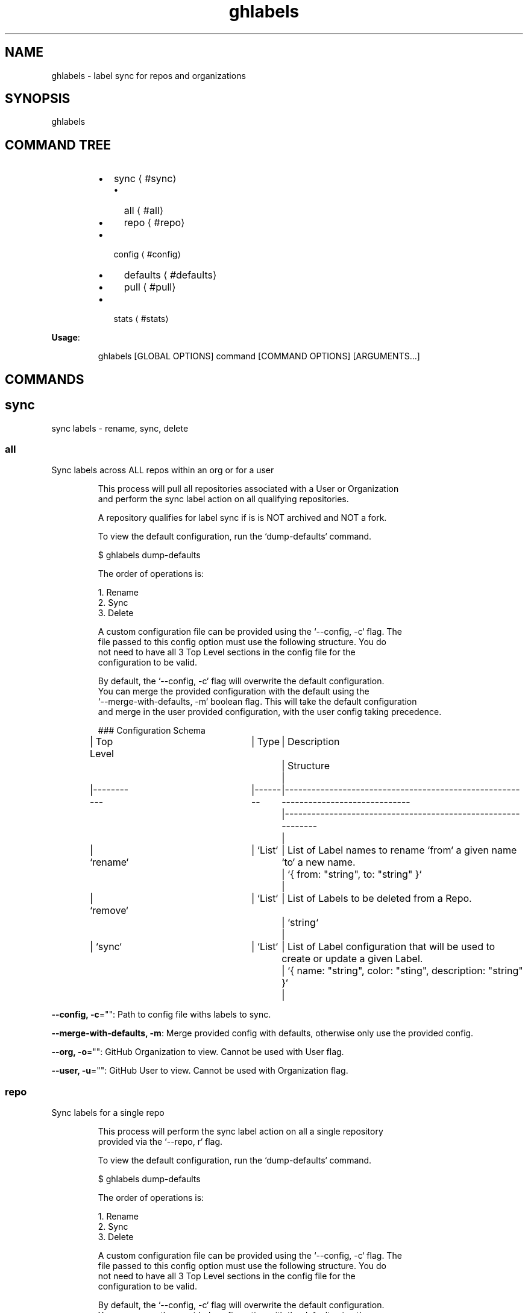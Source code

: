 .nh
.TH ghlabels 8

.SH NAME
.PP
ghlabels \- label sync for repos and organizations


.SH SYNOPSIS
.PP
ghlabels


.SH COMMAND TREE
.RS
.IP \(bu 2
sync
\[la]#sync\[ra]
.RS
.IP \(bu 2
all
\[la]#all\[ra]
.IP \(bu 2
repo
\[la]#repo\[ra]

.RE

.IP \(bu 2
config
\[la]#config\[ra]
.RS
.IP \(bu 2
defaults
\[la]#defaults\[ra]
.IP \(bu 2
pull
\[la]#pull\[ra]

.RE

.IP \(bu 2
stats
\[la]#stats\[ra]

.RE

.PP
\fBUsage\fP:

.PP
.RS

.nf
ghlabels [GLOBAL OPTIONS] command [COMMAND OPTIONS] [ARGUMENTS...]

.fi
.RE


.SH COMMANDS
.SH sync
.PP
sync labels \- rename, sync, delete

.SS all
.PP
Sync labels across ALL repos within an org or for a user

.PP
.RS

.nf
This process will pull all repositories associated with a User or Organization
and perform the sync label action on all qualifying repositories.

A repository qualifies for label sync if is is NOT archived and NOT a fork.

To view the default configuration, run the `dump\-defaults` command.

$ ghlabels dump\-defaults

The order of operations is:

1. Rename
2. Sync
3. Delete

A custom configuration file can be provided using the `\-\-config, \-c` flag. The
file passed to this config option must use the following structure. You do
not need to have all 3 Top Level sections in the config file for the
configuration to be valid.

By default, the `\-\-config, \-c` flag will overwrite the default configuration.
You can merge the provided configuration with the default using the 
`\-\-merge\-with\-defaults, \-m` boolean flag. This will take the default configuration
and merge in the user provided configuration, with the user config taking precedence.

### Configuration Schema

| Top Level 	| Type   	| Description                                                                      	| Structure                                                   	|
|\-\-\-\-\-\-\-\-\-\-\-	|\-\-\-\-\-\-\-\-	|\-\-\-\-\-\-\-\-\-\-\-\-\-\-\-\-\-\-\-\-\-\-\-\-\-\-\-\-\-\-\-\-\-\-\-\-\-\-\-\-\-\-\-\-\-\-\-\-\-\-\-\-\-\-\-\-\-\-\-\-\-\-\-\-\-\-\-\-\-\-\-\-\-\-\-\-\-\-\-\-\-\-	|\-\-\-\-\-\-\-\-\-\-\-\-\-\-\-\-\-\-\-\-\-\-\-\-\-\-\-\-\-\-\-\-\-\-\-\-\-\-\-\-\-\-\-\-\-\-\-\-\-\-\-\-\-\-\-\-\-\-\-\-\-	|
| `rename`  	| `List` 	| List of Label names to rename `from` a given name `to` a new name.               	| `{ from: "string", to: "string" }`                          	|
| `remove`  	| `List` 	| List of Labels to be deleted from a Repo.                                        	| `string`                                                    	|
| `sync`    	| `List` 	| List of Label configuration that will be used to create or update a given Label. 	| `{ name: "string", color: "sting", description: "string" }` 	|

.fi
.RE

.PP
\fB\-\-config, \-c\fP="": Path to config file withs labels to sync.

.PP
\fB\-\-merge\-with\-defaults, \-m\fP: Merge provided config with defaults, otherwise only use the provided config.

.PP
\fB\-\-org, \-o\fP="": GitHub Organization to view. Cannot be used with User flag.

.PP
\fB\-\-user, \-u\fP="": GitHub User to view. Cannot be used with Organization flag.

.SS repo
.PP
Sync labels for a single repo

.PP
.RS

.nf
This process will perform the sync label action on all a single repository
provided via the `\-\-repo, r` flag.

To view the default configuration, run the `dump\-defaults` command.

$ ghlabels dump\-defaults

The order of operations is:

1. Rename
2. Sync
3. Delete

A custom configuration file can be provided using the `\-\-config, \-c` flag. The
file passed to this config option must use the following structure. You do
not need to have all 3 Top Level sections in the config file for the
configuration to be valid.

By default, the `\-\-config, \-c` flag will overwrite the default configuration.
You can merge the provided configuration with the default using the 
`\-\-merge\-with\-defaults, \-m` boolean flag. This will take the default configuration
and merge in the user provided configuration, with the user config taking precedence.

### Configuration Schema

| Top Level 	| Type   	| Description                                                                      	| Structure                                                   	|
|\-\-\-\-\-\-\-\-\-\-\-	|\-\-\-\-\-\-\-\-	|\-\-\-\-\-\-\-\-\-\-\-\-\-\-\-\-\-\-\-\-\-\-\-\-\-\-\-\-\-\-\-\-\-\-\-\-\-\-\-\-\-\-\-\-\-\-\-\-\-\-\-\-\-\-\-\-\-\-\-\-\-\-\-\-\-\-\-\-\-\-\-\-\-\-\-\-\-\-\-\-\-\-	|\-\-\-\-\-\-\-\-\-\-\-\-\-\-\-\-\-\-\-\-\-\-\-\-\-\-\-\-\-\-\-\-\-\-\-\-\-\-\-\-\-\-\-\-\-\-\-\-\-\-\-\-\-\-\-\-\-\-\-\-\-	|
| `rename`  	| `List` 	| List of Label names to rename `from` a given name `to` a new name.               	| `{ from: "string", to: "string" }`                          	|
| `remove`  	| `List` 	| List of Labels to be deleted from a Repo.                                        	| `string`                                                    	|
| `sync`    	| `List` 	| List of Label configuration that will be used to create or update a given Label. 	| `{ name: "string", color: "sting", description: "string" }` 	|

.fi
.RE

.PP
\fB\-\-config, \-c\fP="": Path to config file withs labels to sync.

.PP
\fB\-\-merge\-with\-defaults, \-m\fP: Merge provided config with defaults, otherwise only use the provided config.

.PP
\fB\-\-repo, \-r\fP="": Repo name including owner. Examlple: clok/ghlabels

.SH config
.PP
commands for viewing or generating configuration

.SS defaults
.PP
print default labels yaml to STDOUT

.SS pull
.PP
pull labels from a Repo and print to STDOUT

.PP
.RS

.nf
$ ghlabels config generate repo [<owner>/<repo\_name>]

Example:

	$ ghlabels config generate repo clok/ghlabels

.fi
.RE

.SH stats
.PP
prints out repository stats

.PP
\fB\-\-org, \-o\fP="": GitHub Organization to view. Cannot be used with User flag.

.PP
\fB\-\-user, \-u\fP="": GitHub User to view. Cannot be used with Organization flag.

